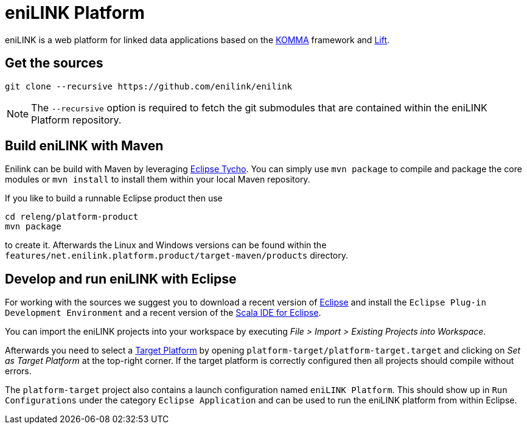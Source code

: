 = eniLINK Platform

eniLINK is a web platform for linked data applications based on the http://github.com/komma/komma[KOMMA] framework
and http://liftweb.net[Lift].

== Get the sources

[source,text]
----
git clone --recursive https://github.com/enilink/enilink
----

NOTE: The `--recursive` option is required to fetch the git submodules that are contained within the eniLINK Platform repository.

== Build eniLINK with Maven

Enilink can be build with Maven by leveraging https://eclipse.org/tycho/[Eclipse Tycho]. You can simply use `mvn package` 
to compile and package the core modules or `mvn install` to install them within your local Maven repository.

If you like to build a runnable Eclipse product then use

[source,text]
----
cd releng/platform-product
mvn package
----

to create it. Afterwards the Linux and Windows versions can be found within
the `features/net.enilink.platform.product/target-maven/products` directory.

== Develop and run eniLINK with Eclipse
For working with the sources we suggest you to download a recent version of 
http://www.eclipse.org/downloads/[Eclipse] and install the `Eclipse Plug-in Development Environment`
and a recent version of the http://scala-ide.org[Scala IDE for Eclipse].

You can import the eniLINK projects into your workspace by executing 
__File > Import > Existing Projects into Workspace__.

Afterwards you need to select a http://help.eclipse.org/mars/index.jsp?topic=/org.eclipse.pde.doc.user/concepts/target.htm[Target Platform]
by opening `platform-target/platform-target.target` and clicking on __Set as Target Platform__ at the
top-right corner. If the target platform is correctly configured then all projects should compile
without errors.

The `platform-target` project also contains a launch configuration named `eniLINK Platform`. This
should show up in `Run Configurations` under the category `Eclipse Application` and can be used
to run the eniLINK platform from within Eclipse.
